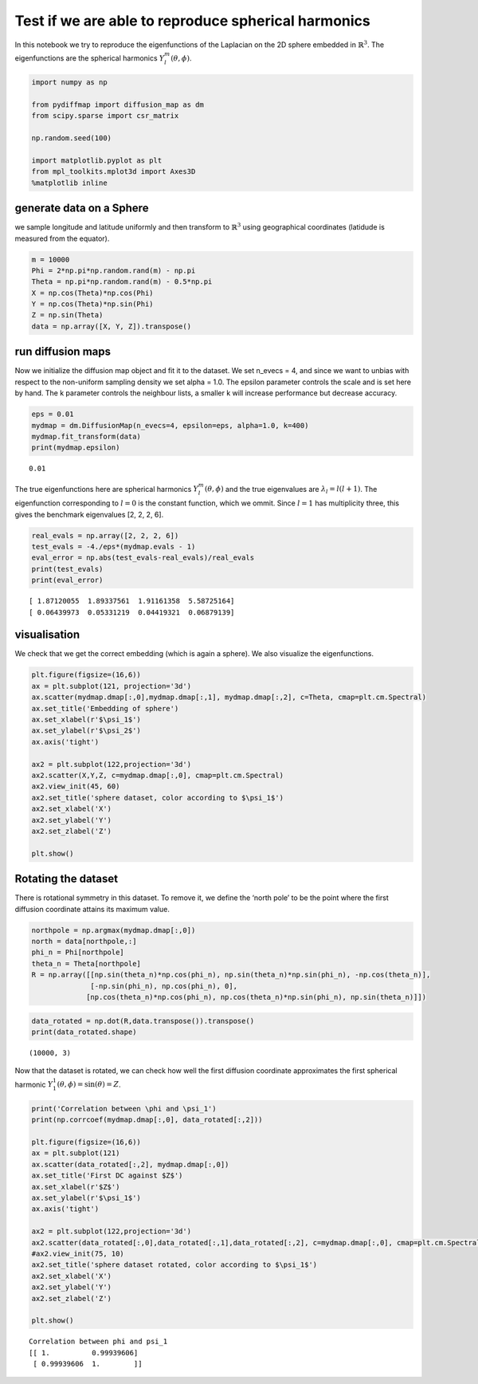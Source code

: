 
Test if we are able to reproduce spherical harmonics
====================================================

In this notebook we try to reproduce the eigenfunctions of the Laplacian
on the 2D sphere embedded in :math:`\mathbb{R}^3`. The eigenfunctions
are the spherical harmonics :math:`Y_l^m(\theta, \phi)`.

.. code:: python

    import numpy as np
    
    from pydiffmap import diffusion_map as dm
    from scipy.sparse import csr_matrix
    
    np.random.seed(100)
    
    import matplotlib.pyplot as plt
    from mpl_toolkits.mplot3d import Axes3D
    %matplotlib inline

generate data on a Sphere
-------------------------

we sample longitude and latitude uniformly and then transform to
:math:`\mathbb{R}^3` using geographical coordinates (latidude is
measured from the equator).

.. code:: python

    m = 10000
    Phi = 2*np.pi*np.random.rand(m) - np.pi
    Theta = np.pi*np.random.rand(m) - 0.5*np.pi
    X = np.cos(Theta)*np.cos(Phi)
    Y = np.cos(Theta)*np.sin(Phi)
    Z = np.sin(Theta)
    data = np.array([X, Y, Z]).transpose()

run diffusion maps
------------------

Now we initialize the diffusion map object and fit it to the dataset. We
set n_evecs = 4, and since we want to unbias with respect to the
non-uniform sampling density we set alpha = 1.0. The epsilon parameter
controls the scale and is set here by hand. The k parameter controls the
neighbour lists, a smaller k will increase performance but decrease
accuracy.

.. code:: python

    eps = 0.01
    mydmap = dm.DiffusionMap(n_evecs=4, epsilon=eps, alpha=1.0, k=400)
    mydmap.fit_transform(data)
    print(mydmap.epsilon)


.. parsed-literal::

    0.01


The true eigenfunctions here are spherical harmonics
:math:`Y_l^m(\theta, \phi)` and the true eigenvalues are
:math:`\lambda_l = l(l+1)`. The eigenfunction corresponding to
:math:`l=0` is the constant function, which we ommit. Since :math:`l=1`
has multiplicity three, this gives the benchmark eigenvalues [2, 2, 2,
6].

.. code:: python

    real_evals = np.array([2, 2, 2, 6])
    test_evals = -4./eps*(mydmap.evals - 1)
    eval_error = np.abs(test_evals-real_evals)/real_evals
    print(test_evals)
    print(eval_error)


.. parsed-literal::

    [ 1.87120055  1.89337561  1.91161358  5.58725164]
    [ 0.06439973  0.05331219  0.04419321  0.06879139]


visualisation
-------------

We check that we get the correct embedding (which is again a sphere). We
also visualize the eigenfunctions.

.. code:: python

    plt.figure(figsize=(16,6))
    ax = plt.subplot(121, projection='3d')
    ax.scatter(mydmap.dmap[:,0],mydmap.dmap[:,1], mydmap.dmap[:,2], c=Theta, cmap=plt.cm.Spectral)
    ax.set_title('Embedding of sphere')
    ax.set_xlabel(r'$\psi_1$')
    ax.set_ylabel(r'$\psi_2$')
    ax.axis('tight')
    
    ax2 = plt.subplot(122,projection='3d')
    ax2.scatter(X,Y,Z, c=mydmap.dmap[:,0], cmap=plt.cm.Spectral)
    ax2.view_init(45, 60)
    ax2.set_title('sphere dataset, color according to $\psi_1$')
    ax2.set_xlabel('X')
    ax2.set_ylabel('Y')
    ax2.set_zlabel('Z')
    
    plt.show()



.. image:: output_9_0.png


Rotating the dataset
--------------------

There is rotational symmetry in this dataset. To remove it, we define
the ‘north pole’ to be the point where the first diffusion coordinate
attains its maximum value.

.. code:: python

    northpole = np.argmax(mydmap.dmap[:,0])
    north = data[northpole,:]
    phi_n = Phi[northpole]
    theta_n = Theta[northpole]
    R = np.array([[np.sin(theta_n)*np.cos(phi_n), np.sin(theta_n)*np.sin(phi_n), -np.cos(theta_n)],
                  [-np.sin(phi_n), np.cos(phi_n), 0],
                 [np.cos(theta_n)*np.cos(phi_n), np.cos(theta_n)*np.sin(phi_n), np.sin(theta_n)]])

.. code:: python

    data_rotated = np.dot(R,data.transpose()).transpose()
    print(data_rotated.shape)


.. parsed-literal::

    (10000, 3)


Now that the dataset is rotated, we can check how well the first
diffusion coordinate approximates the first spherical harmonic
:math:`Y_1^1(\theta, \phi) = \sin(\theta) = Z`.

.. code:: python

    print('Correlation between \phi and \psi_1')
    print(np.corrcoef(mydmap.dmap[:,0], data_rotated[:,2]))
    
    plt.figure(figsize=(16,6))
    ax = plt.subplot(121)
    ax.scatter(data_rotated[:,2], mydmap.dmap[:,0])
    ax.set_title('First DC against $Z$')
    ax.set_xlabel(r'$Z$')
    ax.set_ylabel(r'$\psi_1$')
    ax.axis('tight')
    
    ax2 = plt.subplot(122,projection='3d')
    ax2.scatter(data_rotated[:,0],data_rotated[:,1],data_rotated[:,2], c=mydmap.dmap[:,0], cmap=plt.cm.Spectral)
    #ax2.view_init(75, 10)
    ax2.set_title('sphere dataset rotated, color according to $\psi_1$')
    ax2.set_xlabel('X')
    ax2.set_ylabel('Y')
    ax2.set_zlabel('Z')
    
    plt.show()


.. parsed-literal::

    Correlation between \phi and \psi_1
    [[ 1.          0.99939606]
     [ 0.99939606  1.        ]]



.. image:: output_14_1.png


